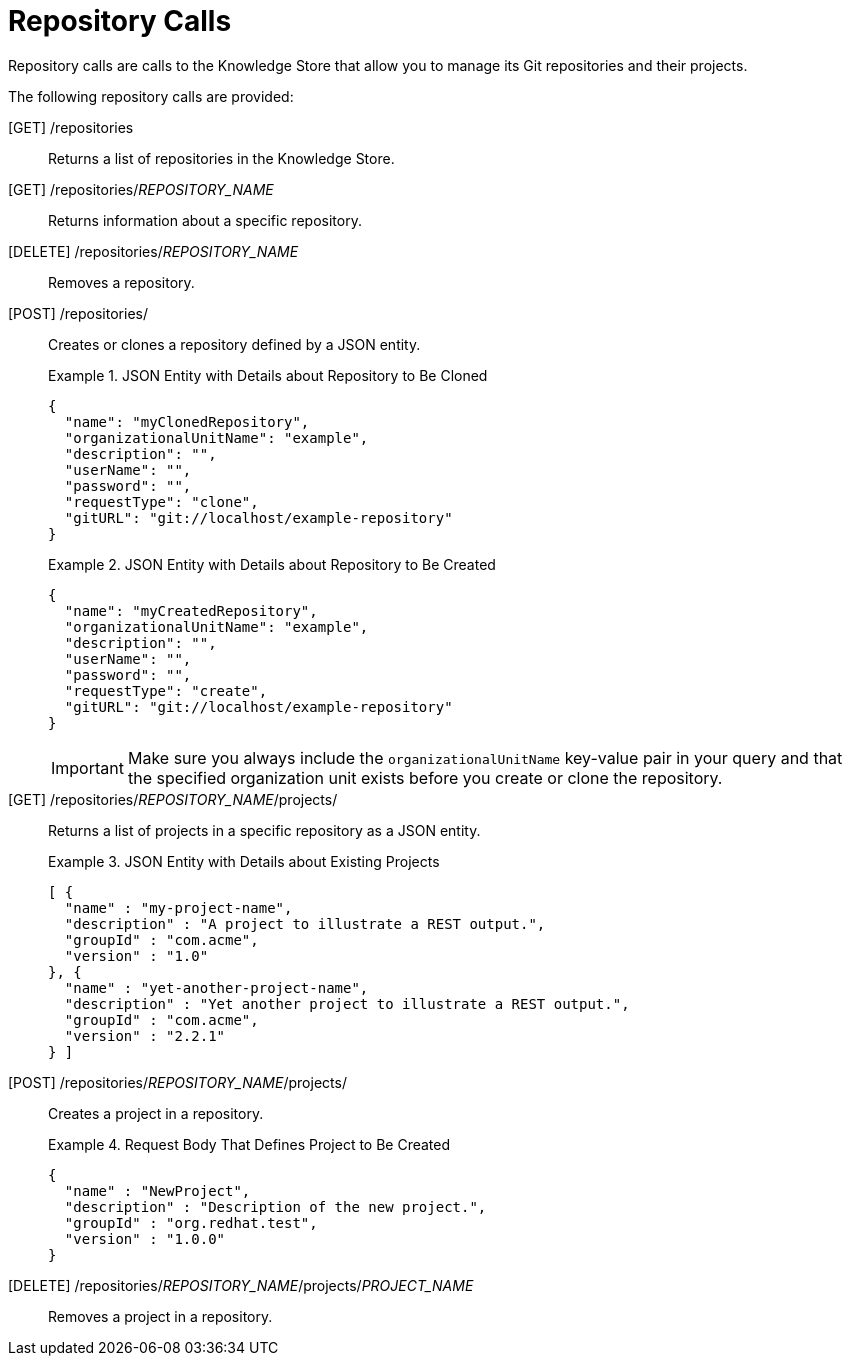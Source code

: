 [id='rest-api-repository-calls-ref_{context}']
= Repository Calls

Repository calls are calls to the Knowledge Store that allow you to manage its Git repositories and their projects.

The following repository calls are provided:

[GET] /repositories::
Returns a list of repositories in the Knowledge Store.

ifdef::PAM[]
+
.Response of Repository Call
====
[source]
----
[
  {
    "name": "bpms-assets",
    "description": "generic assets",
    "userName": null,
    "password": null,
    "requestType": null,
    "gitURL": "git://bpms-assets"
  },
  {
    "name": "loanProject",
    "description": "Loan processes and rules",
    "userName": null,
    "password": null,
    "requestType": null,
    "gitURL": "git://loansProject"
  }
]
----
====
endif::PAM[]


ifdef::DM[]
+
.Response of Repository Call
====
[source]
----
[
  {
    "name": "bpms-assets",
    "description": "generic assets",
    "userName": null,
    "password": null,
    "requestType": null,
    "gitURL": "git://brms-assets"
  },
  {
    "name": "loanProject",
    "description": "Loan processes and rules",
    "userName": null,
    "password": null,
    "requestType": null,
    "gitURL": "git://loansProject"
  }
]
----
====
endif::DM[]

[GET] /repositories/_REPOSITORY_NAME_::
Returns information about a specific repository.

[DELETE] /repositories/_REPOSITORY_NAME_::
Removes a repository.

[POST] /repositories/::
Creates or clones a repository defined by a JSON entity.
+
--
.JSON Entity with Details about Repository to Be Cloned
====
[source]
----
{
  "name": "myClonedRepository",
  "organizationalUnitName": "example",
  "description": "",
  "userName": "",
  "password": "",
  "requestType": "clone",
  "gitURL": "git://localhost/example-repository"
}
----
====

.JSON Entity with Details about Repository to Be Created
====
[source]
----
{
  "name": "myCreatedRepository",
  "organizationalUnitName": "example",
  "description": "",
  "userName": "",
  "password": "",
  "requestType": "create",
  "gitURL": "git://localhost/example-repository"
}
----
====

[IMPORTANT]
====
Make sure you always include the `organizationalUnitName` key-value pair in your query and that the specified organization unit exists before you create or clone the repository.
====
--

[GET] /repositories/_REPOSITORY_NAME_/projects/::
Returns a list of projects in a specific repository as a JSON entity.
+
.JSON Entity with Details about Existing Projects
====
[source]
----
[ {
  "name" : "my-project-name",
  "description" : "A project to illustrate a REST output.",
  "groupId" : "com.acme",
  "version" : "1.0"
}, {
  "name" : "yet-another-project-name",
  "description" : "Yet another project to illustrate a REST output.",
  "groupId" : "com.acme",
  "version" : "2.2.1"
} ]
----
====

[POST] /repositories/_REPOSITORY_NAME_/projects/::
Creates a project in a repository.
+
.Request Body That Defines Project to Be Created
====
[source]
----
{
  "name" : "NewProject",
  "description" : "Description of the new project.",
  "groupId" : "org.redhat.test",
  "version" : "1.0.0"
}
----
====

[DELETE] /repositories/_REPOSITORY_NAME_/projects/_PROJECT_NAME_::
Removes a project in a repository.